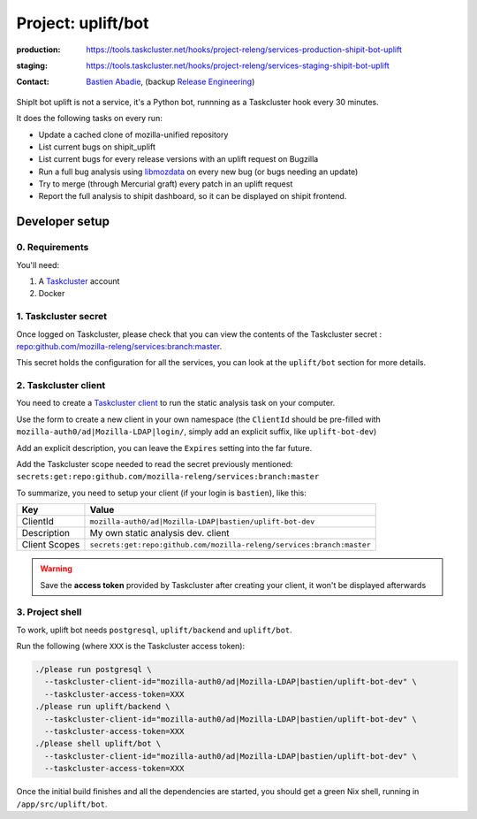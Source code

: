.. _shipit-bot-uplift-project:

Project: uplift/bot
==========================


:production: https://tools.taskcluster.net/hooks/project-releng/services-production-shipit-bot-uplift
:staging: https://tools.taskcluster.net/hooks/project-releng/services-staging-shipit-bot-uplift
:contact: `Bastien Abadie`_, (backup `Release Engineering`_)

ShipIt bot uplift is not a service, it's a Python bot, runnning as
a Taskcluster hook every 30 minutes.

It does the following tasks on every run:

- Update a cached clone of mozilla-unified repository

- List current bugs on shipit_uplift

- List current bugs for every release versions with an uplift request on
  Bugzilla

- Run a full bug analysis using libmozdata_ on every new bug (or bugs needing
  an update)

- Try to merge (through Mercurial graft) every patch in an uplift request

- Report the full analysis to shipit dashboard, so it can be displayed on
  shipit frontend.

Developer setup
---------------

0. Requirements
"""""""""""""""

You'll need:

1. A `Taskcluster`_ account
2. Docker

1. Taskcluster secret
"""""""""""""""""""""

Once logged on Taskcluster, please check that you can view the contents of the Taskcluster secret : `repo:github.com/mozilla-releng/services:branch:master <https://tools.taskcluster.net/secrets/repo%3Agithub.com%2Fmozilla-releng%2Fservices%3Abranch%3Amaster>`_.

This secret holds the configuration for all the services, you can look at the ``uplift/bot`` section for more details.

2. Taskcluster client
"""""""""""""""""""""

You need to create a `Taskcluster client`_ to run the static analysis task on your computer.

Use the form to create a new client in your own namespace (the ``ClientId`` should be pre-filled with ``mozilla-auth0/ad|Mozilla-LDAP|login/``, simply add an explicit suffix, like ``uplift-bot-dev``)

Add an explicit description, you can leave the ``Expires`` setting into the far future.

Add the Taskcluster scope needed to read the secret previously mentioned: ``secrets:get:repo:github.com/mozilla-releng/services:branch:master``

To summarize, you need to setup your client (if your login is ``bastien``), like this:

============= ====================================================================
Key           Value
============= ====================================================================
ClientId      ``mozilla-auth0/ad|Mozilla-LDAP|bastien/uplift-bot-dev``
Description   My own static analysis dev. client
Client Scopes ``secrets:get:repo:github.com/mozilla-releng/services:branch:master``
============= ====================================================================


.. warning::
  Save the **access token** provided by Taskcluster after creating your client, it won't be displayed afterwards


3. Project shell
""""""""""""""""

To work, uplift bot needs ``postgresql``, ``uplift/backend`` and ``uplift/bot``.

Run the following (where ``XXX`` is the Taskcluster access token):

.. code-block:: shell

  ./please run postgresql \
    --taskcluster-client-id="mozilla-auth0/ad|Mozilla-LDAP|bastien/uplift-bot-dev" \
    --taskcluster-access-token=XXX
  ./please run uplift/backend \
    --taskcluster-client-id="mozilla-auth0/ad|Mozilla-LDAP|bastien/uplift-bot-dev" \
    --taskcluster-access-token=XXX
  ./please shell uplift/bot \
    --taskcluster-client-id="mozilla-auth0/ad|Mozilla-LDAP|bastien/uplift-bot-dev" \
    --taskcluster-access-token=XXX

Once the initial build finishes and all the dependencies are started, you should get a green Nix shell, running in ``/app/src/uplift/bot``.


.. _libmozdata: https://github.com/mozilla/libmozdata/


.. _`Bastien Abadie`: https://github.com/La0
.. _`Release Engineering`: https://wiki.mozilla.org/ReleaseEngineering#Contacting_Release_Engineering
.. _`Taskcluster`: https://tools.taskcluster.net/
.. _`Taskcluster client`: https://tools.taskcluster.net/auth/clients
